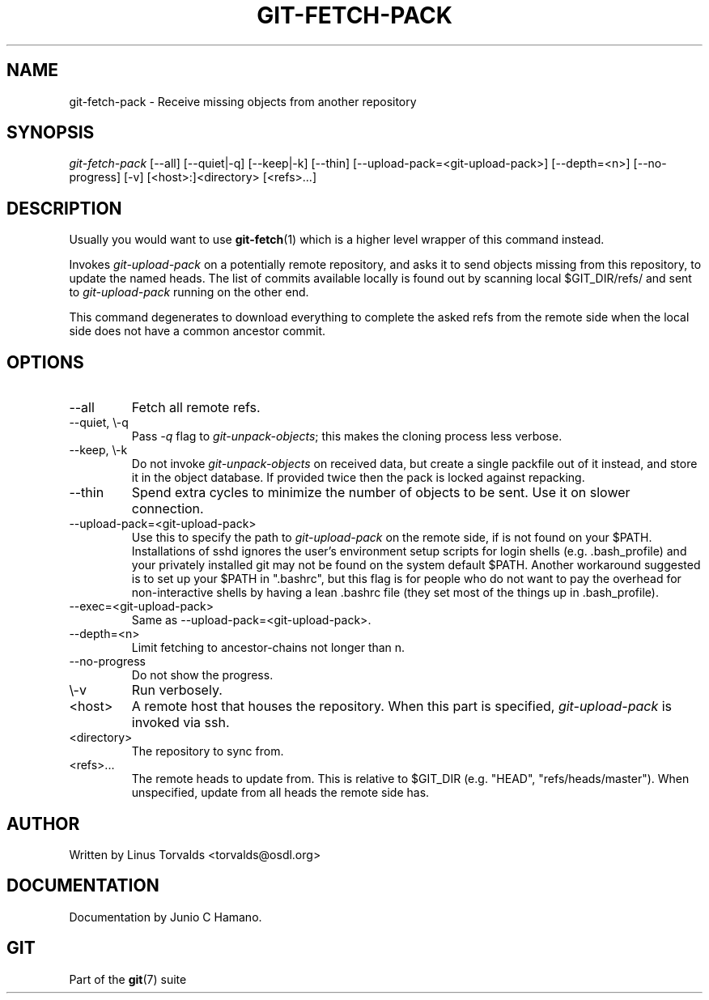 .\" ** You probably do not want to edit this file directly **
.\" It was generated using the DocBook XSL Stylesheets (version 1.69.1).
.\" Instead of manually editing it, you probably should edit the DocBook XML
.\" source for it and then use the DocBook XSL Stylesheets to regenerate it.
.TH "GIT\-FETCH\-PACK" "1" "12/13/2007" "Git 1.5.4.rc0" "Git Manual"
.\" disable hyphenation
.nh
.\" disable justification (adjust text to left margin only)
.ad l
.SH "NAME"
git\-fetch\-pack \- Receive missing objects from another repository
.SH "SYNOPSIS"
\fIgit\-fetch\-pack\fR [\-\-all] [\-\-quiet|\-q] [\-\-keep|\-k] [\-\-thin] [\-\-upload\-pack=<git\-upload\-pack>] [\-\-depth=<n>] [\-\-no\-progress] [\-v] [<host>:]<directory> [<refs>\&...]
.SH "DESCRIPTION"
Usually you would want to use \fBgit\-fetch\fR(1) which is a higher level wrapper of this command instead.

Invokes \fIgit\-upload\-pack\fR on a potentially remote repository, and asks it to send objects missing from this repository, to update the named heads. The list of commits available locally is found out by scanning local $GIT_DIR/refs/ and sent to \fIgit\-upload\-pack\fR running on the other end.

This command degenerates to download everything to complete the asked refs from the remote side when the local side does not have a common ancestor commit.
.SH "OPTIONS"
.TP
\-\-all
Fetch all remote refs.
.TP
\-\-quiet, \\\-q
Pass \fI\-q\fR flag to \fIgit\-unpack\-objects\fR; this makes the cloning process less verbose.
.TP
\-\-keep, \\\-k
Do not invoke \fIgit\-unpack\-objects\fR on received data, but create a single packfile out of it instead, and store it in the object database. If provided twice then the pack is locked against repacking.
.TP
\-\-thin
Spend extra cycles to minimize the number of objects to be sent. Use it on slower connection.
.TP
\-\-upload\-pack=<git\-upload\-pack>
Use this to specify the path to \fIgit\-upload\-pack\fR on the remote side, if is not found on your $PATH. Installations of sshd ignores the user's environment setup scripts for login shells (e.g. .bash_profile) and your privately installed git may not be found on the system default $PATH. Another workaround suggested is to set up your $PATH in ".bashrc", but this flag is for people who do not want to pay the overhead for non\-interactive shells by having a lean .bashrc file (they set most of the things up in .bash_profile).
.TP
\-\-exec=<git\-upload\-pack>
Same as \-\-upload\-pack=<git\-upload\-pack>.
.TP
\-\-depth=<n>
Limit fetching to ancestor\-chains not longer than n.
.TP
\-\-no\-progress
Do not show the progress.
.TP
\\\-v
Run verbosely.
.TP
<host>
A remote host that houses the repository. When this part is specified, \fIgit\-upload\-pack\fR is invoked via ssh.
.TP
<directory>
The repository to sync from.
.TP
<refs>\&...
The remote heads to update from. This is relative to $GIT_DIR (e.g. "HEAD", "refs/heads/master"). When unspecified, update from all heads the remote side has.
.SH "AUTHOR"
Written by Linus Torvalds <torvalds@osdl.org>
.SH "DOCUMENTATION"
Documentation by Junio C Hamano.
.SH "GIT"
Part of the \fBgit\fR(7) suite

